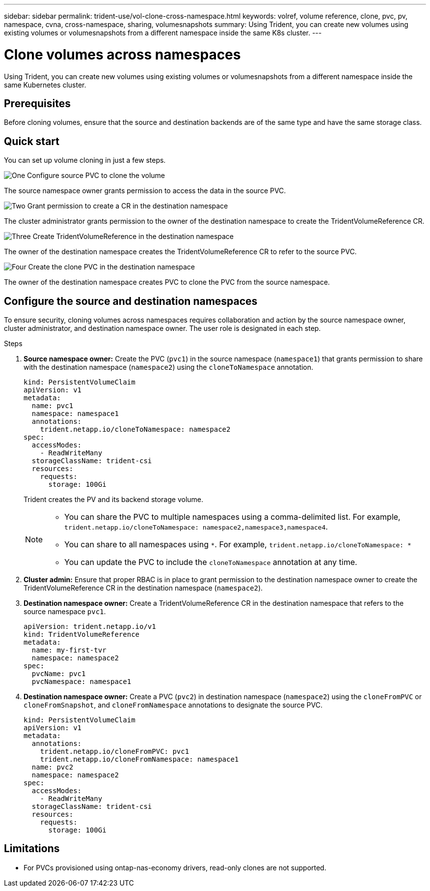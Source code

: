 ---
sidebar: sidebar
permalink: trident-use/vol-clone-cross-namespace.html
keywords: volref, volume reference, clone, pvc, pv, namespace, cvna, cross-namespace, sharing, volumesnapshots
summary: Using Trident, you can create new volumes using existing volumes or volumesnapshots from a different namespace inside the same K8s cluster.
---

= Clone volumes across namespaces
:hardbreaks:
:icons: font
:imagesdir: ../media/

[.lead]
Using Trident, you can create new volumes using existing volumes or volumesnapshots from a different namespace inside the same Kubernetes cluster.

== Prerequisites

Before cloning volumes, ensure that the source and destination backends are of the same type and have the same storage class.

== Quick start

You can set up volume cloning in just a few steps. 

.image:https://raw.githubusercontent.com/NetAppDocs/common/main/media/number-1.png[One] Configure source PVC to clone the volume

[role="quick-margin-para"]
The source namespace owner grants permission to access the data in the source PVC. 

.image:https://raw.githubusercontent.com/NetAppDocs/common/main/media/number-2.png[Two] Grant permission to create a CR in the destination namespace

[role="quick-margin-para"]
The cluster administrator grants permission to the owner of the destination namespace to create the TridentVolumeReference CR.

.image:https://raw.githubusercontent.com/NetAppDocs/common/main/media/number-3.png[Three] Create TridentVolumeReference in the destination namespace

[role="quick-margin-para"]
The owner of the destination namespace creates the TridentVolumeReference CR to refer to the source PVC.

.image:https://raw.githubusercontent.com/NetAppDocs/common/main/media/number-4.png[Four] Create the clone PVC in the destination namespace

[role="quick-margin-para"]
The owner of the destination namespace creates PVC to clone the PVC from the source namespace.

== Configure the source and destination namespaces 
To ensure security, cloning volumes across namespaces requires collaboration and action by the source namespace owner, cluster administrator, and destination namespace owner. The user role is designated in each step.

.Steps

. *Source namespace owner:* Create the PVC (`pvc1`) in the source namespace (`namespace1`) that grants permission to share with the destination namespace (`namespace2`) using the `cloneToNamespace` annotation. 
+
[source,yaml]
----
kind: PersistentVolumeClaim
apiVersion: v1
metadata:
  name: pvc1
  namespace: namespace1
  annotations:
    trident.netapp.io/cloneToNamespace: namespace2
spec:
  accessModes:
    - ReadWriteMany
  storageClassName: trident-csi
  resources:
    requests:
      storage: 100Gi
----
+
Trident creates the PV and its backend storage volume.
+
[NOTE]
====
* You can share the PVC to multiple namespaces using a comma-delimited list. For example, `trident.netapp.io/cloneToNamespace: namespace2,namespace3,namespace4`. 

* You can share to all namespaces using `*`. For example, `trident.netapp.io/cloneToNamespace: *`

* You can update the PVC to include the `cloneToNamespace` annotation at any time. 
====

. *Cluster admin:* Ensure that proper RBAC is in place to grant permission to the destination namespace owner to create the TridentVolumeReference CR in the destination namespace (`namespace2`). 

. *Destination namespace owner:* Create a TridentVolumeReference CR in the destination namespace that refers to the source namespace `pvc1`.
+
[source,yaml]
----
apiVersion: trident.netapp.io/v1
kind: TridentVolumeReference
metadata:
  name: my-first-tvr
  namespace: namespace2
spec:
  pvcName: pvc1
  pvcNamespace: namespace1
----

. *Destination namespace owner:* Create a PVC (`pvc2`) in destination namespace (`namespace2`) using the `cloneFromPVC` or `cloneFromSnapshot`, and `cloneFromNamespace` annotations to designate the source PVC.
+
[source,yaml]
----
kind: PersistentVolumeClaim
apiVersion: v1
metadata:
  annotations:
    trident.netapp.io/cloneFromPVC: pvc1
    trident.netapp.io/cloneFromNamespace: namespace1
  name: pvc2
  namespace: namespace2
spec:
  accessModes:
    - ReadWriteMany
  storageClassName: trident-csi
  resources:
    requests:
      storage: 100Gi
----


== Limitations

* For PVCs provisioned using ontap-nas-economy drivers, read-only clones are not supported.
